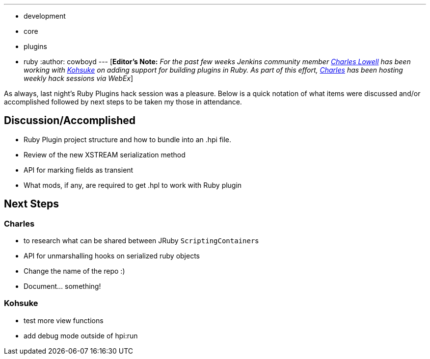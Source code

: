 ---
:layout: post
:title: Ruby Plugins Hack Session 5/12/2011
:nodeid: 304
:created: 1305269052
:tags:
  - development
  - core
  - plugins
  - ruby
:author: cowboyd
---
[*Editor's Note:* _For the past few weeks Jenkins community member https://twitter.com/cowboyd[Charles Lowell] has been working with https://twitter.com/kohsukekawa[Kohsuke] on adding support for building plugins in Ruby. As part of this effort, https://twitter.com/cowboyd[Charles] has been hosting weekly hack sessions via WebEx_]

As always, last night's Ruby Plugins hack session was a pleasure. Below is a quick notation of what items were discussed and/or accomplished followed by next steps to be taken my those in attendance.

== Discussion/Accomplished

* Ruby Plugin project structure and how to bundle into an .hpi file.
* Review of the new XSTREAM serialization method
* API for marking fields as transient
* What mods, if any, are required to get .hpl to work with Ruby plugin

== Next Steps

=== Charles

* to research what can be shared between JRuby ``ScriptingContainer``s
* API for unmarshalling hooks on serialized ruby objects
* Change the name of the repo :)
* Document... something!

=== Kohsuke

* test more view functions
* add debug mode outside of hpi:run
// break
